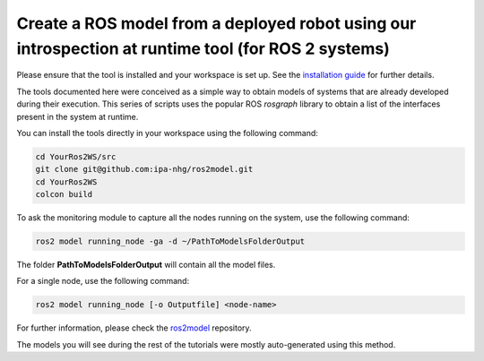 Create a ROS model from a deployed robot using our introspection at runtime tool (for ROS 2 systems)
===================================================================================================

Please ensure that the tool is installed and your workspace is set up. See the `installation guide <../README.rst>`_ for further details.

The tools documented here were conceived as a simple way to obtain models of systems that are already developed during their execution. This series of scripts uses the popular ROS `rosgraph` library to obtain a list of the interfaces present in the system at runtime.

You can install the tools directly in your workspace using the following command:

.. code-block:: bash

    cd YourRos2WS/src
    git clone git@github.com:ipa-nhg/ros2model.git
    cd YourRos2WS
    colcon build

To ask the monitoring module to capture all the nodes running on the system, use the following command:

.. code-block:: bash

    ros2 model running_node -ga -d ~/PathToModelsFolderOutput

The folder **PathToModelsFolderOutput** will contain all the model files.

For a single node, use the following command:

.. code-block:: bash

    ros2 model running_node [-o Outputfile] <node-name>

For further information, please check the `ros2model <https://github.com/ipa-cmh/ros2model>`_ repository.

The models you will see during the rest of the tutorials were mostly auto-generated using this method.
